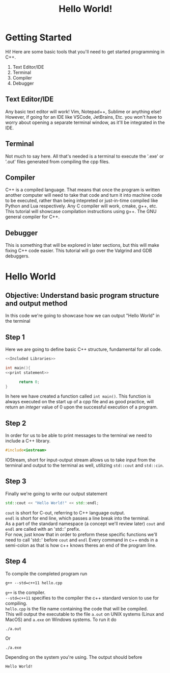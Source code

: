 #+title: Hello World!

* Getting Started
Hi! Here are some basic tools that you'll need to get started programming in C++.
1. Text Editor/IDE
2. Terminal
3. Compiler
4. Debugger
** Text Editor/IDE
Any basic text editor will work! Vim, Notepad++, Sublime or anything else!
However, if going for an IDE like VSCode, JetBrains, Etc. you won't have to worry about opening a separate terminal window, as it'll be integrated in the IDE.
** Terminal
Not much to say here. All that's needed is a terminal to execute the '.exe' or '.out' files generated from compiling the cpp files.
** Compiler
C++ is a compiled language. That means that once the program is written another computer will need to take that code and turn it into machine code to be executed, rather than being intepreted or just-in-time compiled like Python and Lua respectively.
Any C compiler will work, cmake, g++, etc.
This tutorial will showcase compilation instructions using g++. The GNU general compiler for C++.
** Debugger
This is something that will be explored in later sections, but this will make fixing C++ code easier.
This tutorial will go over the Valgrind and GDB debuggers.
* Hello World
** Objective: Understand basic program structure and output method
In this code we're going to showcase how we can output "Hello World" in the terminal
** Step 1
Here we are going to define basic C++ structure, fundamental for all code.
#+Name: Hello World
#+begin_src cpp :noweb strip-export :tangle hello.cpp
<<Included Libraries>>

int main(){
<<print statement>>

      return 0;
}
#+end_src
In here we have created a function called ~int main()~.
This function is always executed on the start up of a cpp file and as good practice, will return an /integer/ value of 0 upon the successful execution of a program.
** Step 2
In order for us to be able to print messages to the terminal we need to include a C++ library.
#+Name: Included Libraries
#+begin_src cpp :tangle no
#include<iostream>
#+end_src
IOStream, short for input-output stream allows us to take input from the terminal and output to the terminal as well, utilizing =std::cout= and =std::cin=.
** Step 3
Finally we're going to write our output statement
#+Name: print statement
#+begin_src cpp :tangle no
    std::cout << "Hello World!" << std::endl;
#+end_src
=cout= is short for C-out, referring to C++ language output.\\
=endl= is short for end line, which passes a line break into the terminal.\\
As a part of the standard namespace (a concept we'll review later) =cout= and =endl= are called with an 'std::' prefix.\\
For now, just know that in order to preform these specific functions we'll need to call 'std::' before =cout= and =endl=
Every command in c++ ends in a semi-colon as that is how c++ knows theres an end of the program line.
** Step 4
To compile the completed program run
#+begin_src
g++ --std=c++11 hello.cpp
#+end_src
=g++= is the compiler.\\
=--std=c++11= specifies to the compiler the c++ standard version to use for compiling.\\
=hello.cpp= is the file name containing the code that will be compiled.\\
This will output the executable to the file =a.out= on UNIX systems (Linux and MacOS) and =a.exe= on Windows systems. To run it do
#+begin_src
./a.out
#+end_src
Or
#+begin_src
./a.exe
#+end_src
Depending on the system you're using. The output should before
#+begin_src
Hello World!
#+end_src
